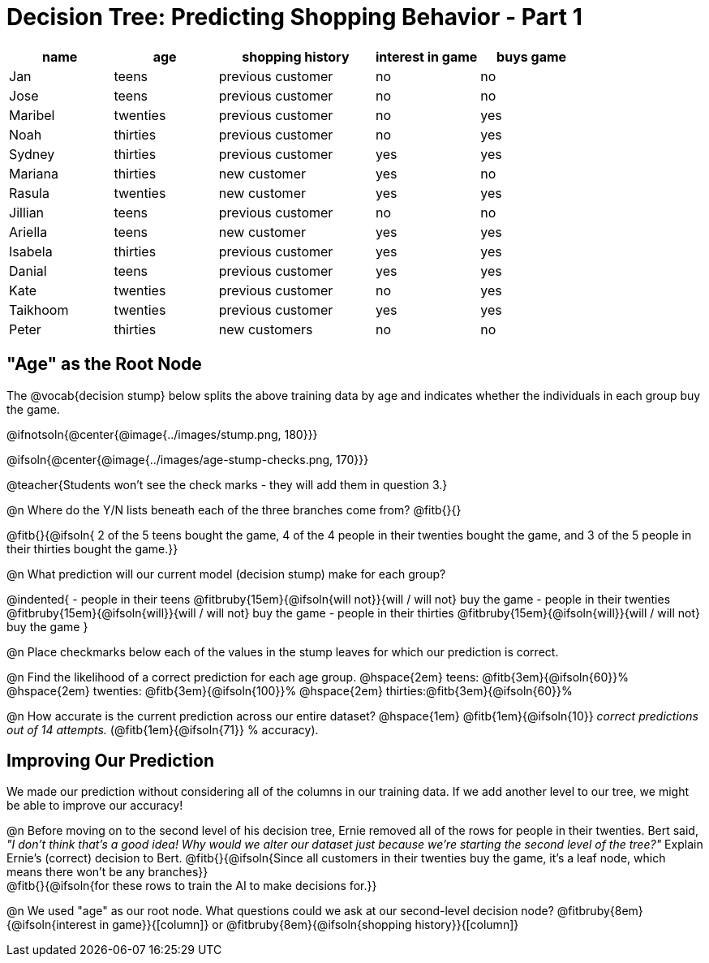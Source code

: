 = Decision Tree: Predicting Shopping Behavior - Part 1

++++
<style>
/* Shrink vertical spacing on fitbruby */
.fitbruby{padding-top: 0.3rem; padding-bottom: 0.3rem}
</style>
++++

[.data-table, cols="2,2,3,2,2", stripes="none", options="header"]
|===
| name 		| age      | shopping history 	|  interest in game | buys game
| Jan 		| teens    | previous customer 	| no  				| no
| Jose 		| teens    | previous customer 	| no 				| no
| Maribel 	| twenties | previous customer  	| no  				| yes
| Noah		| thirties | previous customer	| no  				| yes
| Sydney 	| thirties | previous customer 	| yes 				| yes
| Mariana 	| thirties | new customer 		| yes 				| no
| Rasula	| twenties | new customer 		| yes 				| yes
| Jillian	| teens    | previous customer 	| no 				| no
| Ariella	| teens    | new customer  		| yes  				| yes
| Isabela	| thirties | previous customer	| yes 				| yes
| Danial	| teens    | previous customer 	| yes 				| yes
| Kate		| twenties | previous customer	| no 				| yes
| Taikhoom	| twenties | previous customer 	| yes  				| yes
| Peter 	| thirties | new customers		| no 				| no
|===

== "Age" as the Root Node

The @vocab{decision stump} below splits the above training data by age and indicates whether the individuals in each group buy the game. 

@ifnotsoln{@center{@image{../images/stump.png, 180}}}

@ifsoln{@center{@image{../images/age-stump-checks.png, 170}}}

@teacher{Students won't see the check marks - they will add them in question 3.}

@n Where do the Y/N lists beneath each of the three branches come from? @fitb{}{}

@fitb{}{@ifsoln{ 2 of the 5 teens bought the game, 4 of the 4 people in their twenties bought the game, and 3 of the 5 people in their thirties bought the game.}}

@n What prediction will our current model (decision stump) make for each group?

@indented{
- people in their teens @fitbruby{15em}{@ifsoln{will not}}{will / will not} buy the game
- people in their twenties @fitbruby{15em}{@ifsoln{will}}{will / will not} buy the game
- people in their thirties @fitbruby{15em}{@ifsoln{will}}{will / will not} buy the game
}

@n Place checkmarks below each of the values in the stump leaves for which our prediction is correct.

@n Find the likelihood of a correct prediction for each age group. 
@hspace{2em} teens: 	@fitb{3em}{@ifsoln{60}}%
@hspace{2em} twenties: @fitb{3em}{@ifsoln{100}}%
@hspace{2em} thirties:@fitb{3em}{@ifsoln{60}}%

@n How accurate is the current prediction across our entire dataset? @hspace{1em} @fitb{1em}{@ifsoln{10}} _correct predictions out of 14 attempts._ (@fitb{1em}{@ifsoln{71}} % accuracy).

== Improving Our Prediction

We made our prediction without considering all of the columns in our training data. If we add another level to our tree, we might be able to improve our accuracy!

@n Before moving on to the second level of his decision tree, Ernie removed all of the rows for people in their twenties. Bert said, _"I don't think that's a good idea! Why would we alter our dataset just because we're starting the second level of the tree?"_ Explain Ernie's (correct) decision to Bert. @fitb{}{@ifsoln{Since all customers in their twenties buy the game, it's a leaf node, which means there won't be any branches}} +
@fitb{}{@ifsoln{for these rows to train the AI to make decisions for.}}

@n We used "age" as our root node. What questions could we ask at our second-level decision node? @fitbruby{8em}{@ifsoln{interest in game}}{[column]} or @fitbruby{8em}{@ifsoln{shopping history}}{[column]}


